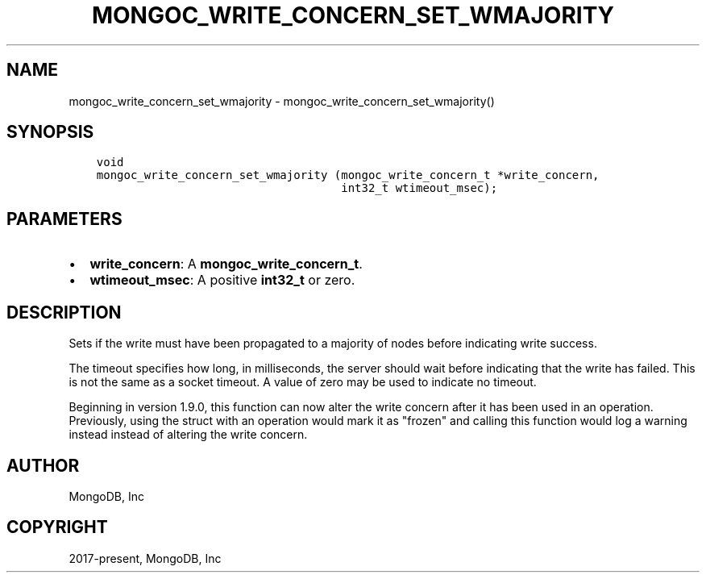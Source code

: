 .\" Man page generated from reStructuredText.
.
.TH "MONGOC_WRITE_CONCERN_SET_WMAJORITY" "3" "Feb 22, 2019" "1.14.0" "MongoDB C Driver"
.SH NAME
mongoc_write_concern_set_wmajority \- mongoc_write_concern_set_wmajority()
.
.nr rst2man-indent-level 0
.
.de1 rstReportMargin
\\$1 \\n[an-margin]
level \\n[rst2man-indent-level]
level margin: \\n[rst2man-indent\\n[rst2man-indent-level]]
-
\\n[rst2man-indent0]
\\n[rst2man-indent1]
\\n[rst2man-indent2]
..
.de1 INDENT
.\" .rstReportMargin pre:
. RS \\$1
. nr rst2man-indent\\n[rst2man-indent-level] \\n[an-margin]
. nr rst2man-indent-level +1
.\" .rstReportMargin post:
..
.de UNINDENT
. RE
.\" indent \\n[an-margin]
.\" old: \\n[rst2man-indent\\n[rst2man-indent-level]]
.nr rst2man-indent-level -1
.\" new: \\n[rst2man-indent\\n[rst2man-indent-level]]
.in \\n[rst2man-indent\\n[rst2man-indent-level]]u
..
.SH SYNOPSIS
.INDENT 0.0
.INDENT 3.5
.sp
.nf
.ft C
void
mongoc_write_concern_set_wmajority (mongoc_write_concern_t *write_concern,
                                    int32_t wtimeout_msec);
.ft P
.fi
.UNINDENT
.UNINDENT
.SH PARAMETERS
.INDENT 0.0
.IP \(bu 2
\fBwrite_concern\fP: A \fBmongoc_write_concern_t\fP\&.
.IP \(bu 2
\fBwtimeout_msec\fP: A positive \fBint32_t\fP or zero.
.UNINDENT
.SH DESCRIPTION
.sp
Sets if the write must have been propagated to a majority of nodes before indicating write success.
.sp
The timeout specifies how long, in milliseconds, the server should wait before indicating that the write has failed. This is not the same as a socket timeout. A value of zero may be used to indicate no timeout.
.sp
Beginning in version 1.9.0, this function can now alter the write concern after
it has been used in an operation. Previously, using the struct with an operation
would mark it as "frozen" and calling this function would log a warning instead
instead of altering the write concern.
.SH AUTHOR
MongoDB, Inc
.SH COPYRIGHT
2017-present, MongoDB, Inc
.\" Generated by docutils manpage writer.
.
